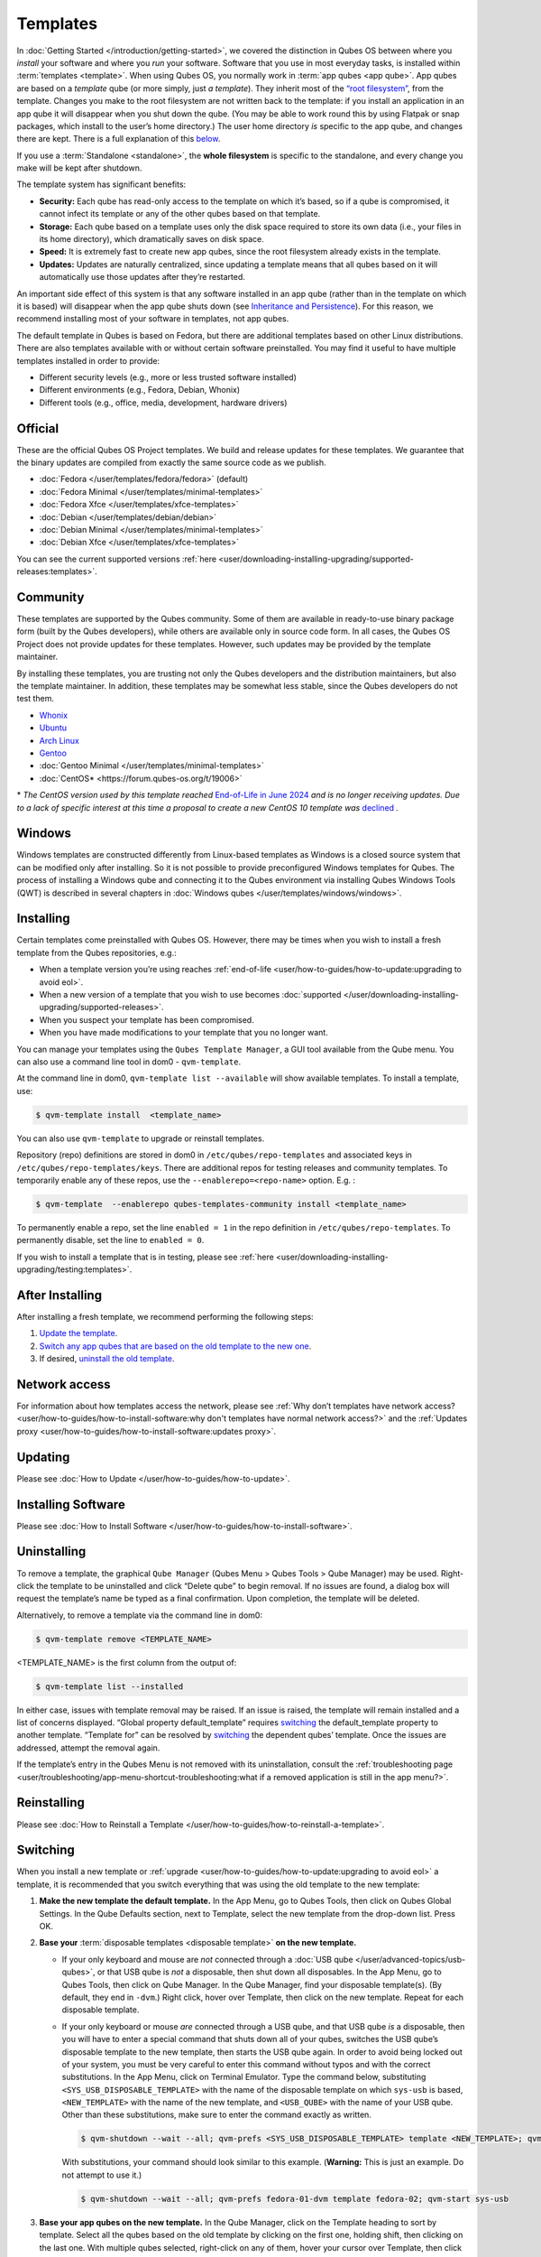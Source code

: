 =========
Templates
=========


In :doc:`Getting Started </introduction/getting-started>`, we covered the distinction in Qubes OS between where you *install* your software and where you *run* your software. Software that you use in most everyday tasks, is installed within :term:`templates <template>`. When using Qubes OS, you normally work in :term:`app qubes <app qube>`. App qubes are based on a *template* qube (or more simply, just *a template*). They inherit most of the `“root filesystem” <https://opensource.com/life/16/10/introduction-linux-filesystems>`__, from the template. Changes you make to the root filesystem are not written back to the template: if you install an application in an app qube it will disappear when you shut down the qube. (You may be able to work round this by using Flatpak or snap packages, which install to the user’s home directory.) The user home directory *is* specific to the app qube, and changes there are kept. There is a full explanation of this `below <#inheritance-and-persistence>`__.

If you use a :term:`Standalone <standalone>`, the **whole filesystem** is specific to the standalone, and every change you make will be kept after shutdown.

The template system has significant benefits:

- **Security:** Each qube has read-only access to the template on which it’s based, so if a qube is compromised, it cannot infect its template or any of the other qubes based on that template.

- **Storage:** Each qube based on a template uses only the disk space required to store its own data (i.e., your files in its home directory), which dramatically saves on disk space.

- **Speed:** It is extremely fast to create new app qubes, since the root filesystem already exists in the template.

- **Updates:** Updates are naturally centralized, since updating a template means that all qubes based on it will automatically use those updates after they’re restarted.



An important side effect of this system is that any software installed in an app qube (rather than in the template on which it is based) will disappear when the app qube shuts down (see `Inheritance and Persistence <#inheritance-and-persistence>`__). For this reason, we recommend installing most of your software in templates, not app qubes.

The default template in Qubes is based on Fedora, but there are additional templates based on other Linux distributions. There are also templates available with or without certain software preinstalled. You may find it useful to have multiple templates installed in order to provide:

- Different security levels (e.g., more or less trusted software installed)

- Different environments (e.g., Fedora, Debian, Whonix)

- Different tools (e.g., office, media, development, hardware drivers)



Official
--------


These are the official Qubes OS Project templates. We build and release updates for these templates. We guarantee that the binary updates are compiled from exactly the same source code as we publish.

- :doc:`Fedora </user/templates/fedora/fedora>` (default)

- :doc:`Fedora Minimal </user/templates/minimal-templates>`

- :doc:`Fedora Xfce </user/templates/xfce-templates>`

- :doc:`Debian </user/templates/debian/debian>`

- :doc:`Debian Minimal </user/templates/minimal-templates>`

- :doc:`Debian Xfce </user/templates/xfce-templates>`



You can see the current supported versions :ref:`here <user/downloading-installing-upgrading/supported-releases:templates>`.

Community
---------


These templates are supported by the Qubes community. Some of them are available in ready-to-use binary package form (built by the Qubes developers), while others are available only in source code form. In all cases, the Qubes OS Project does not provide updates for these templates. However, such updates may be provided by the template maintainer.

By installing these templates, you are trusting not only the Qubes developers and the distribution maintainers, but also the template maintainer. In addition, these templates may be somewhat less stable, since the Qubes developers do not test them.

- `Whonix <https://forum.qubes-os.org/t/19014>`__

- `Ubuntu <https://qubes.3isec.org>`__

- `Arch Linux <https://forum.qubes-os.org/t/19052>`__

- `Gentoo <https://forum.qubes-os.org/t/19007>`__

- :doc:`Gentoo Minimal </user/templates/minimal-templates>`

- :doc:`CentOS* <https://forum.qubes-os.org/t/19006>`



\* *The CentOS version used by this template reached* `End-of-Life in June 2024 <https://en.wikipedia.org/wiki/CentOS_Stream#Release_history>`__ *and is no longer receiving updates. Due to a lack of specific interest at this time a proposal to create a new CentOS 10 template was* `declined <https://github.com/QubesOS/qubes-issues/issues/9716>`__ *.*

Windows
-------


Windows templates are constructed differently from Linux-based templates as Windows is a closed source system that can be modified only after installing. So it is not possible to provide preconfigured Windows templates for Qubes. The process of installing a Windows qube and connecting it to the Qubes environment via installing Qubes Windows Tools (QWT) is described in several chapters in :doc:`Windows qubes </user/templates/windows/windows>`.

Installing
----------


Certain templates come preinstalled with Qubes OS. However, there may be times when you wish to install a fresh template from the Qubes repositories, e.g.:

- When a template version you’re using reaches :ref:`end-of-life <user/how-to-guides/how-to-update:upgrading to avoid eol>`.

- When a new version of a template that you wish to use becomes :doc:`supported </user/downloading-installing-upgrading/supported-releases>`.

- When you suspect your template has been compromised.

- When you have made modifications to your template that you no longer want.



You can manage your templates using the ``Qubes Template Manager``, a GUI tool available from the Qube menu. You can also use a command line tool in dom0 - ``qvm-template``.

At the command line in dom0, ``qvm-template list --available`` will show available templates. To install a template, use:

.. code:: console

      $ qvm-template install  <template_name>



You can also use ``qvm-template`` to upgrade or reinstall templates.

Repository (repo) definitions are stored in dom0 in ``/etc/qubes/repo-templates`` and associated keys in ``/etc/qubes/repo-templates/keys``. There are additional repos for testing releases and community templates. To temporarily enable any of these repos, use the ``--enablerepo=<repo-name>`` option. E.g. :

.. code:: console

      $ qvm-template  --enablerepo qubes-templates-community install <template_name>


To permanently enable a repo, set the line ``enabled = 1`` in the repo definition in ``/etc/qubes/repo-templates``.
To permanently disable, set the line to ``enabled = 0``.


If you wish to install a template that is in testing, please see :ref:`here <user/downloading-installing-upgrading/testing:templates>`.

After Installing
----------------


After installing a fresh template, we recommend performing the following steps:

1. `Update the template <#updating>`__.

2. `Switch any app qubes that are based on the old template to the new one <#switching>`__.

3. If desired, `uninstall the old template <#uninstalling>`__.



Network access
--------------


For information about how templates access the network, please see :ref:`Why don’t templates have network access? <user/how-to-guides/how-to-install-software:why don't templates have normal network access?>` and the :ref:`Updates proxy <user/how-to-guides/how-to-install-software:updates proxy>`.

Updating
--------


Please see :doc:`How to Update </user/how-to-guides/how-to-update>`.

Installing Software
-------------------


Please see :doc:`How to Install Software </user/how-to-guides/how-to-install-software>`.

Uninstalling
------------


To remove a template, the graphical ``Qube Manager`` (Qubes Menu > Qubes Tools > Qube Manager) may be used. Right-click the template to be uninstalled and click “Delete qube” to begin removal. If no issues are found, a dialog box will request the template’s name be typed as a final confirmation. Upon completion, the template will be deleted.

Alternatively, to remove a template via the command line in dom0:

.. code:: console

      $ qvm-template remove <TEMPLATE_NAME>



<TEMPLATE_NAME> is the first column from the output of:

.. code:: console

      $ qvm-template list --installed



In either case, issues with template removal may be raised. If an issue is raised, the template will remain installed and a list of concerns displayed. “Global property default_template” requires `switching <#switching>`__ the default_template property to another template. “Template for” can be resolved by `switching <#switching>`__ the dependent qubes’ template. Once the issues are addressed, attempt the removal again.

If the template’s entry in the Qubes Menu is not removed with its uninstallation, consult the :ref:`troubleshooting page <user/troubleshooting/app-menu-shortcut-troubleshooting:what if a removed application is still in the app menu?>`.

Reinstalling
------------


Please see :doc:`How to Reinstall a Template </user/how-to-guides/how-to-reinstall-a-template>`.

Switching
---------


When you install a new template or :ref:`upgrade <user/how-to-guides/how-to-update:upgrading to avoid eol>` a template, it is recommended that you switch everything that was using the old template to the new template:

1. **Make the new template the default template.** In the App Menu, go to Qubes Tools, then click on Qubes Global Settings. In the Qube Defaults section, next to Template, select the new template from the drop-down list. Press OK.

2. **Base your** :term:`disposable templates <disposable template>` **on the new template.**

   - If your only keyboard and mouse are *not* connected through a :doc:`USB qube </user/advanced-topics/usb-qubes>`, or that USB qube is *not* a disposable, then shut down all disposables. In the App Menu, go to Qubes Tools, then click on Qube Manager. In the Qube Manager, find your disposable template(s). (By default, they end in ``-dvm``.) Right click, hover over Template, then click on the new template. Repeat for each disposable template.

   - If your only keyboard or mouse *are* connected through a USB qube, and that USB qube *is* a disposable, then you will have to enter a special command that shuts down all of your qubes, switches the USB qube’s disposable template to the new template, then starts the USB qube again. In order to avoid being locked out of your system, you must be very careful to enter this command without typos and with the correct substitutions.
     In the App Menu, click on Terminal Emulator. Type the command below, substituting ``<SYS_USB_DISPOSABLE_TEMPLATE>`` with the name of the disposable template on which ``sys-usb`` is based, ``<NEW_TEMPLATE>`` with the name of the new template, and ``<USB_QUBE>`` with the name of your USB qube. Other than these substitutions, make sure to enter the command exactly as written.

     .. code:: console

           $ qvm-shutdown --wait --all; qvm-prefs <SYS_USB_DISPOSABLE_TEMPLATE> template <NEW_TEMPLATE>; qvm-start <USB_QUBE>


     With substitutions, your command should look similar to this example. (**Warning:** This is just an example. Do not attempt to use it.)

     .. code:: console

           $ qvm-shutdown --wait --all; qvm-prefs fedora-01-dvm template fedora-02; qvm-start sys-usb





3. **Base your app qubes on the new template.** In the Qube Manager, click on the Template heading to sort by template. Select all the qubes based on the old template by clicking on the first one, holding shift, then clicking on the last one. With multiple qubes selected, right-click on any of them, hover your cursor over Template, then click on the new template. Or in the ``System`` menu select ``Manage templates for qubes``, select any qubes using the old template and update them to the new template using the drop down menu.

4. **Change the template for the default-mgmt-dvm** If the old template was used for management qubes, then you should change the template. This is an *internal* qube which does not appear by default in the Qube manager. In the ``System`` menu select ``Manage templates for qubes``, and you will see the *default-mgmt-dvm* qube. Change the template used for this disposable template to the new template.



Advanced
--------


The following sections cover advanced topics pertaining to templates.

Inheritance and persistence
^^^^^^^^^^^^^^^^^^^^^^^^^^^


Whenever an app qube is created, the contents of the ``/home`` directory of its parent template are *not* copied to the child app qube’s ``/home``. The child app qube’s ``/home`` is always independent from its parent template’s ``/home``, which means that any subsequent changes to the parent template’s ``/home`` will not affect the child app qube’s ``/home``.

Once an app qube has been created, any changes in its ``/home``, ``/usr/local``, or ``/rw/config`` directories will be persistent across reboots, which means that any files stored there will still be available after restarting the app qube. No changes in any other directories in app qubes persist in this manner. If you would like to make changes in other directories which *do* persist in this manner, you must make those changes in the parent template.

.. list-table::
   :widths: 44 44 44
   :align: center
   :header-rows: 1

   * - Qube Type
     - Inheritance :superscript:`1`
     - Persistence :superscript:`2`
   * - :term:`template`
     - N/A (templates cannot be based on templates)
     - everything
   * - :term:`app qubes <app qube>`:superscript:`3`
     - ``/etc/skel`` to ``/home``; ``/usr/local.orig`` to ``/usr/local``
     - ``/rw`` (includes ``/home``, ``/usr/local``, and ``bind-dirs``)
   * - :term:`disposable`
     - ``/rw`` (includes ``/home``, ``/usr/local``, and ``bind-dirs``)
     - nothing


| :superscript:`1` Upon creation
| :superscript:`2` Following shutdown
| :superscript:`3` Includes :term:`disposable templates <disposable template>`


Trusting your templates
^^^^^^^^^^^^^^^^^^^^^^^


As the template is used for creating filesystems for other app qubes where you actually do the work, it means that the template is as trusted as the most trusted app qube based on this template. In other words, if your template gets compromised, e.g. because you installed an application, whose *installer’s scripts* were malicious, then *all* your app qubes (based on this template) will inherit this compromise.

There are several ways to deal with this problem:

- Only install packages from trusted sources – e.g. from the pre-configured Fedora repositories. All those packages are signed by Fedora, and we expect that at least the package’s installation scripts are not malicious. This is enforced by default (at the :doc:`firewall qube level </user/security-in-qubes/firewall>`), by not allowing any networking connectivity in the default template, except for access to the Fedora repos.

- Use :term:`standalones <standalone>` (see below) for installation of untrusted software packages.

- Use multiple templates (see below) for different classes of domains, e.g. a less trusted template, used for creation of less trusted app qubes, would get various packages from less trusted vendors, while the template used for more trusted app qubes will only get packages from the standard Fedora repos.



Some popular questions:

   So, why should we actually trust Fedora repos – it also contains large amount of third-party software that might be buggy, right?

As far as the template’s compromise is concerned, it doesn’t really matter whether ``/usr/bin/firefox`` is buggy and can be exploited, or not. What matters is whether its *installation* scripts (such as %post in the rpm.spec) are benign or not. A template should be used only for installation of packages, and nothing more, so it should never get a chance to actually run ``/usr/bin/firefox`` and get infected from it, in case it was compromised. Also, some of your more trusted app qubes would have networking restrictions enforced by the :doc:`firewall qube </user/security-in-qubes/firewall>`, and again they should not fear this proverbial ``/usr/bin/firefox`` being potentially buggy and easy to compromise.

   But why trust Fedora?

Because we chose to use Fedora as a vendor for the Qubes OS foundation (e.g. for dom0 packages and for app qube packages). We also chose to trust several other vendors, such as Xen.org, kernel.org, and a few others whose software we use in dom0. We had to trust *somebody* as we are unable to write all the software from scratch ourselves. But there is a big difference in trusting all Fedora packages to be non-malicious (in terms of installation scripts) vs. trusting all those packages are non-buggy and non-exploitable. We certainly do not assume the latter.

   So, are the templates as trusted as dom0?

Not quite. Dom0 compromise is absolutely fatal, and it leads to Game Over :superscript:`TM`. However, a compromise of a template affects only a subset of all your app qubes (in case you use more than one template, or also some standalones). Also, if your app qubes are network disconnected, even though their filesystems might get compromised due to the corresponding template compromise, it still would be difficult for the attacker to actually leak out the data stolen in an app qube. Not impossible (due to existence of covert channels between VMs on x86 architecture), but difficult and slow.

Note on treating app qubes' root filesystem non-persistence as a security feature
^^^^^^^^^^^^^^^^^^^^^^^^^^^^^^^^^^^^^^^^^^^^^^^^^^^^^^^^^^^^^^^^^^^^^^^^^^^^^^^^^


Any app qube that is based on a template has its root filesystem non-persistent across qube reboots. In other words, whatever changes the qube makes (or the malware running in this qube makes) to its root filesystem, are automatically discarded whenever one restarts the qube.

This might seem like an excellent anti-malware mechanism to be used inside the qube. However, one should be careful with treating this property as a reliable way to keep the qube malware-free. This is because the non-persistence, in the case of normal qubes, applies only to the root filesystem and not to the user filesystem (on which the ``/home``, ``/rw``, and ``/usr/local`` are stored) for obvious reasons. It is possible that malware, especially malware that could be specifically written to target Qubes, could install its hooks inside the user home directory files only. Examples of obvious places for such hooks could be: ``.bashrc``, the Firefox profile directory which contains the extensions, or some PDF or DOC documents that are expected to be opened by the user frequently (assuming the malware found an exploitable bug in the PDF or DOC reader), and surely many others places, all in the user’s home directory.

One advantage of the non-persistent rootfs though, is that the malware is still inactive before the user’s filesystem gets mounted and “processed” by system/applications, which might theoretically allow for some scanning programs (or a skilled user) to reliably scan for signs of infections of the app qube. But, of course, the problem of finding malware hooks in general is hard, so this would work likely only for some special cases (e.g. an app qube which doesn’t use Firefox, as otherwise it would be hard to scan the Firefox profile directory reliably to find malware hooks there). Also note that the user filesystem’s metadata might got maliciously modified by malware in order to exploit a hypothetical bug in the app qube kernel whenever it mounts the malformed filesystem. However, these exploits will automatically stop working (and so the infection might be cleared automatically) after the hypothetical bug got patched and the update applied (via template update), which is an exceptional feature of Qubes OS.

Also note that disposable qubes do not have persistent user filesystem, and so they start up completely “clean” every time. Note the word “clean” means in this context: the same as their template filesystem, of course.

Important Notes
^^^^^^^^^^^^^^^


- ``qvm-trim-template`` is no longer necessary or available in Qubes 4.0 and higher. All qubes are created in a thin pool and trimming is handled automatically. No user action is required. See `Disk Trim <https://forum.qubes-os.org/t/19054>`__ for more information.

- RPM-installed templates are “system managed” and therefore cannot be backed up using Qubes’ built-in backup function. In order to ensure the preservation of your custom settings and the availability of a “known-good” backup template, you may wish to clone the default system template and use your clone as the default template for your app qubes.

- Some templates are available in ready-to-use binary form, but some of them are available only as source code, which can be built using the `Qubes Builder <https://github.com/QubesOS/qubes-builderv2/>`__. In particular, some template “flavors” are available in source code form only. For the technical details of the template system, please see :doc:`Template Implementation </developer/system/template-implementation>`. Take a look at the :doc:`Qubes Builder </developer/building/qubes-builder-v2>` documentation for instructions on how to compile them.



